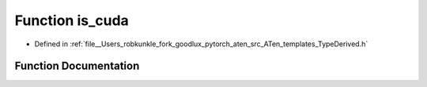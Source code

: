 .. _function_at__is_cuda:

Function is_cuda
================

- Defined in :ref:`file__Users_robkunkle_fork_goodlux_pytorch_aten_src_ATen_templates_TypeDerived.h`


Function Documentation
----------------------


.. doxygenfunction:: at::is_cuda
